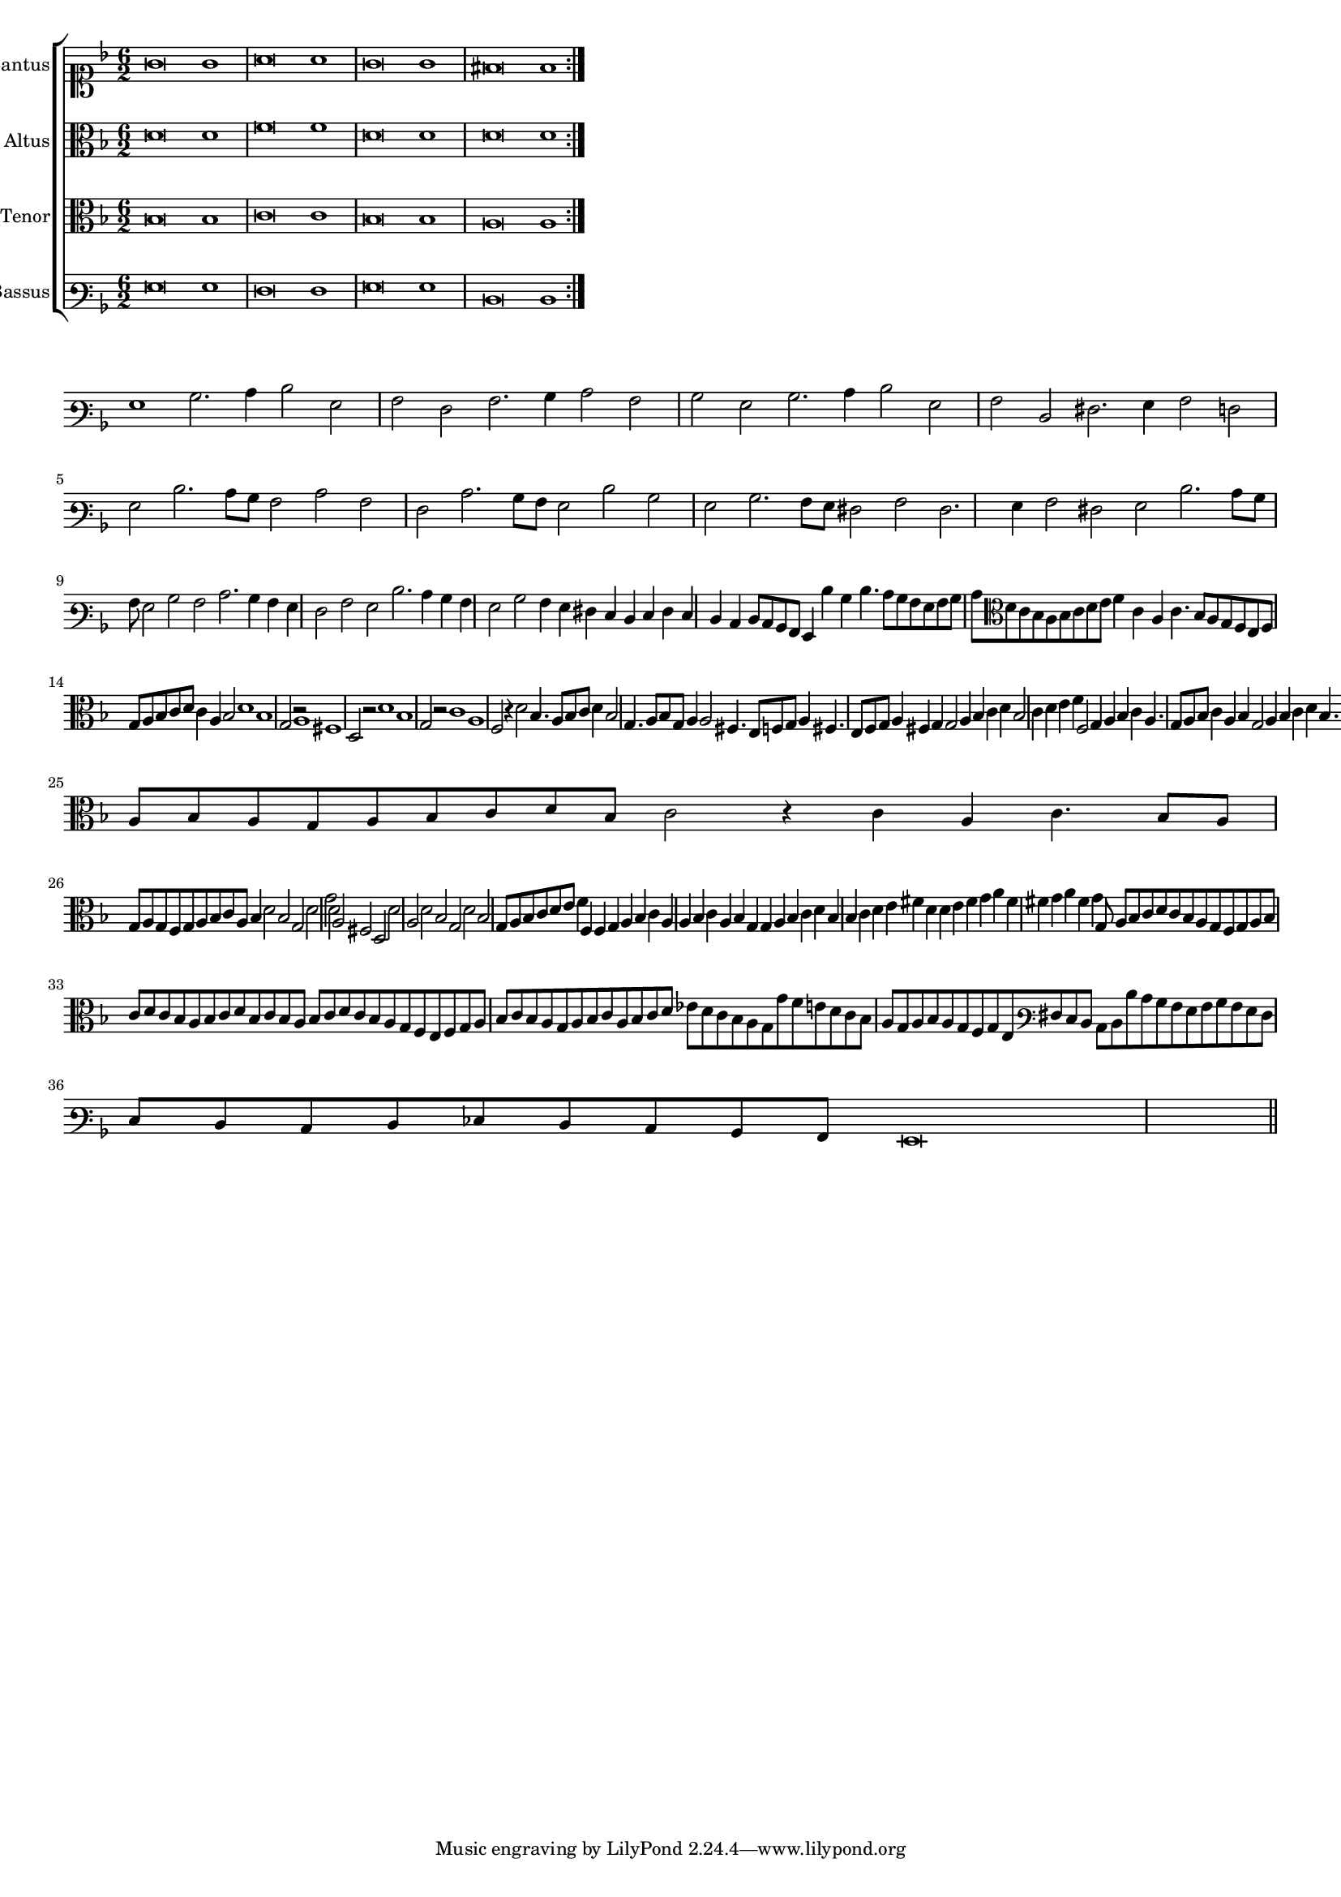 \version "2.12.3"

#(set-global-staff-size 15)
\paper { indent = #0 }
\layout {
	\context {
		\Score
		\override SpacingSpanner #'uniform-stretching = ##t
	}
}

\new ChoirStaff <<
	\new Staff = "cantus" <<
		\set Staff.instrumentName = #"Cantus"
		\new Voice = "cantus" {
			\relative c' {
				\key f \major
				\time 6/2
				\clef soprano
				\repeat volta 2 {g'\breve g1 a\breve a1 g\breve g1 fis\breve fis1}
			}
		}
	>>
	\new Staff = "altus" <<
		\set Staff.instrumentName = #"Altus"
		\new Voice = "altus" {
			\relative c' {
				\key f \major
				\time 6/2
				\clef alto
				\repeat volta 2 {d\breve d1 f\breve f1 d\breve d1 d\breve d1}
			}
		}
	>>
	\new Staff = "tenor" <<
		\set Staff.instrumentName = #"Tenor"
			\new Voice = "tenor" {
			\relative c' {
				\key f \major
				\time 6/2
				\clef alto
				\repeat volta 2 {bes\breve bes1 c\breve c1 bes\breve bes1 a\breve a1}
			}
		}
	>>
	\new Staff = "bassus" <<
		\set Staff.instrumentName = #"Bassus"
		\new Voice = "bassus" {
			\relative c {
				\key f \major
				\time 6/2
				\clef varbaritone
				\repeat volta 2 {g'\breve g1 f\breve f1 g\breve g1 d\breve d1}
			}
		}
	>>
>>

<<
\new Staff \with {
	\remove "Time_signature_engraver"
}
\relative c' {
	\time 6/2
	\clef varbaritone
	\key f \major
	g1 bes2. c4 d2 g, a f a2. bes4 c2 a bes g bes2. c4 d2 g, a d, fis2. g4 a2 f g d'2. c8 bes a2 c a f
	c'2. bes8 a g2 d' bes g bes2. a8 g fis2 a fis2. g4 a2 fis g d'2. c8 bes a g2 bes a c2. bes4 a g f2 a g d'2. c4 bes a
	g2 bes a4 g fis e d e fis e d c d8 c bes a g4 d'' bes d4. c8 bes a g a bes c \clef alto d c bes a bes c d e
	f4 c a c4. bes8 a g f e f g a bes c d c4 a bes2 d1 bes g2 r a1 fis d2 r d'1 bes g2 r c1 a f2 r4 d'2 bes4. a8 bes c d4 bes2
	g4. a8 bes g a4 a2 fis4. e8 f g a4 fis4. e8 f g a4 fis g g2 a4 bes c d bes2 c4 d e f f,2 g4 a bes c a4. g8 a bes
	c4 a bes g2 a4 bes c d bes4. a8 bes c d4 e fis d2 e4 fis g a d,4. e8 fis g a4 fis
	g2 r4 d bes d4. c8 bes a bes a g a bes c d bes c2 r4 c a c4. bes8 a g a g f g a bes c a bes4 d2 bes g d' g d
	a2 fis d d' a d bes g d' bes g8 a bes c d e f4 f, f g a bes c a a bes c a bes g g a bes c d bes bes c
	d e fis d d e fis g a fis fis g a fis g g,8 a bes c d c bes a g f g a bes c d c bes a bes c d bes
	c bes a bes c d c bes a g f e f g a bes c bes a g a bes c a bes c d ees d c bes a g g' f e d c bes a
	g a bes a g f g e \clef varbaritone fis e d c d d' c bes a g a bes a g fis e d c d ees d c bes a g\breve
	\bar"||"
}
>>
